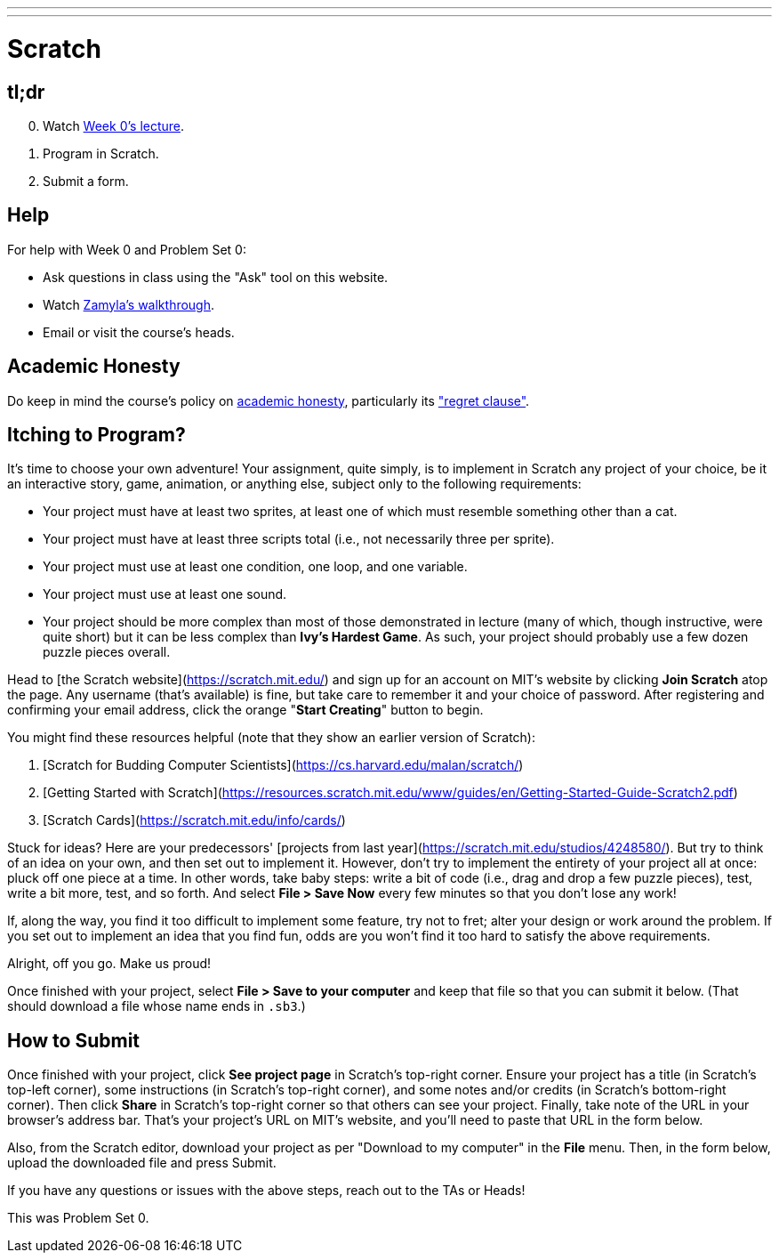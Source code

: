 ---
---

= Scratch

== tl;dr

[start=0]
. Watch link:/lectures/lecture-0[Week 0's lecture].
. Program in Scratch.
. Submit a form.

== Help

For help with Week 0 and Problem Set 0:

* Ask questions in class using the "Ask" tool on this website.
* Watch https://youtu.be/697pD31GCZg[Zamyla's walkthrough].
* Email or visit the course's heads.

== Academic Honesty

Do keep in mind the course's policy on link:/#academic_honesty[academic honesty], particularly its link:/#regret["regret clause"].

== Itching to Program?

It's time to choose your own adventure! Your assignment, quite simply, is to implement in Scratch any project of your choice, be it an interactive story, game, animation, or anything else, subject only to the following requirements:

* Your project must have at least two sprites, at least one of which must resemble something other than a cat.
* Your project must have at least three scripts total (i.e., not necessarily three per sprite).
* Your project must use at least one condition, one loop, and one variable.
* Your project must use at least one sound.
* Your project should be more complex than most of those demonstrated in lecture (many of which, though instructive, were quite short) but it can be less complex than *Ivy's Hardest Game*. As such, your project should probably use a few dozen puzzle pieces overall.

Head to [the Scratch website](https://scratch.mit.edu/) and sign up for an account on MIT’s website by clicking **Join Scratch** atop the page. Any username (that’s available) is fine, but take care to remember it and your choice of password.  After registering and confirming your email address, click the orange "**Start Creating**" button to begin.

You might find these resources helpful (note that they show an earlier version of Scratch):

1. [Scratch for Budding Computer Scientists](https://cs.harvard.edu/malan/scratch/)
1. [Getting Started with Scratch](https://resources.scratch.mit.edu/www/guides/en/Getting-Started-Guide-Scratch2.pdf)
1. [Scratch Cards](https://scratch.mit.edu/info/cards/)

Stuck for ideas? Here are your predecessors' [projects from last year](https://scratch.mit.edu/studios/4248580/). But try to think of an idea on your own, and then set out to implement it. However, don't try to implement the entirety of your project all at once: pluck off one piece at a time. In other words, take baby steps: write a bit of code (i.e., drag and drop a few puzzle pieces), test, write a bit more, test, and so forth. And select **File > Save Now** every few minutes so that you don't lose any work!

If, along the way, you find it too difficult to implement some feature, try not to fret; alter your design or work around the problem. If you set out to implement an idea that you find fun, odds are you won't find it too hard to satisfy the above requirements. 

Alright, off you go. Make us proud! 

Once finished with your project, select **File > Save to your computer**  and keep that file so that you can submit it below.  (That should download a file whose name ends in `.sb3`.) 

== How to Submit

Once finished with your project, click **See project page** in Scratch's top-right corner. Ensure your project has a title (in Scratch's top-left corner), some instructions (in Scratch's top-right corner), and some notes and/or credits (in Scratch's bottom-right corner). Then click **Share** in Scratch's top-right corner so that others can see your project. Finally, take note of the URL in your browser's address bar. That's your project's URL on MIT's website, and you'll need to paste that URL in the form below.

Also, from the Scratch editor, download your project as per "Download to my computer" in the **File** menu. Then, in the form below, upload the downloaded file and press Submit.

If you have any questions or issues with the above steps, reach out to the TAs or Heads!

This was Problem Set 0.
